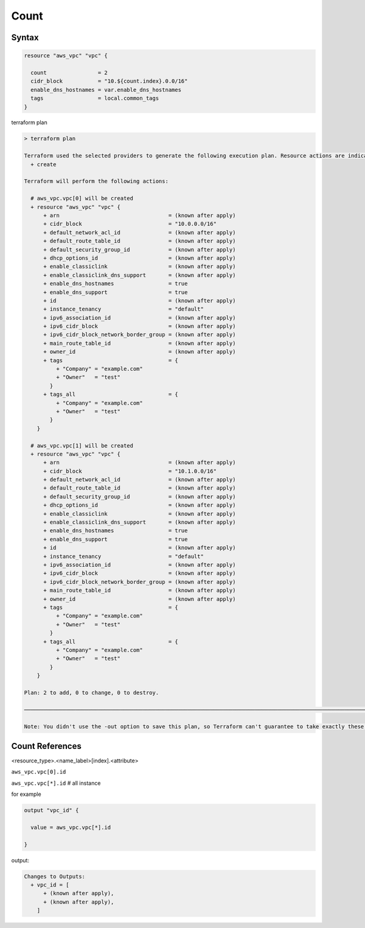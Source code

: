 Count
============


Syntax
-------------

.. code-block:: terraform

    resource "aws_vpc" "vpc" {

      count                = 2
      cidr_block           = "10.${count.index}.0.0/16"
      enable_dns_hostnames = var.enable_dns_hostnames
      tags                 = local.common_tags
    }

terraform plan

.. code-block:: bash

    > terraform plan

    Terraform used the selected providers to generate the following execution plan. Resource actions are indicated with the following symbols:
      + create

    Terraform will perform the following actions:

      # aws_vpc.vpc[0] will be created
      + resource "aws_vpc" "vpc" {
          + arn                                  = (known after apply)
          + cidr_block                           = "10.0.0.0/16"
          + default_network_acl_id               = (known after apply)
          + default_route_table_id               = (known after apply)
          + default_security_group_id            = (known after apply)
          + dhcp_options_id                      = (known after apply)
          + enable_classiclink                   = (known after apply)
          + enable_classiclink_dns_support       = (known after apply)
          + enable_dns_hostnames                 = true
          + enable_dns_support                   = true
          + id                                   = (known after apply)
          + instance_tenancy                     = "default"
          + ipv6_association_id                  = (known after apply)
          + ipv6_cidr_block                      = (known after apply)
          + ipv6_cidr_block_network_border_group = (known after apply)
          + main_route_table_id                  = (known after apply)
          + owner_id                             = (known after apply)
          + tags                                 = {
              + "Company" = "example.com"
              + "Owner"   = "test"
            }
          + tags_all                             = {
              + "Company" = "example.com"
              + "Owner"   = "test"
            }
        }

      # aws_vpc.vpc[1] will be created
      + resource "aws_vpc" "vpc" {
          + arn                                  = (known after apply)
          + cidr_block                           = "10.1.0.0/16"
          + default_network_acl_id               = (known after apply)
          + default_route_table_id               = (known after apply)
          + default_security_group_id            = (known after apply)
          + dhcp_options_id                      = (known after apply)
          + enable_classiclink                   = (known after apply)
          + enable_classiclink_dns_support       = (known after apply)
          + enable_dns_hostnames                 = true
          + enable_dns_support                   = true
          + id                                   = (known after apply)
          + instance_tenancy                     = "default"
          + ipv6_association_id                  = (known after apply)
          + ipv6_cidr_block                      = (known after apply)
          + ipv6_cidr_block_network_border_group = (known after apply)
          + main_route_table_id                  = (known after apply)
          + owner_id                             = (known after apply)
          + tags                                 = {
              + "Company" = "example.com"
              + "Owner"   = "test"
            }
          + tags_all                             = {
              + "Company" = "example.com"
              + "Owner"   = "test"
            }
        }

    Plan: 2 to add, 0 to change, 0 to destroy.

    ─────────────────────────────────────────────────────────────────────────────────────────────────────────────────────────────────────────────────────────────────────────────────────────────────────────────────────────────────────────────────────────────────────────────

    Note: You didn't use the -out option to save this plan, so Terraform can't guarantee to take exactly these actions if you run "terraform apply" now.


Count References
---------------------

<resource_type>.<name_label>[index].<attribute>


``aws_vpc.vpc[0].id``

``aws_vpc.vpc[*].id``   # all instance

for example

.. code-block:: terraform

    output "vpc_id" {
    
      value = aws_vpc.vpc[*].id

    }

output:

.. code-block:: bash

    Changes to Outputs:
      + vpc_id = [
          + (known after apply),
          + (known after apply),
        ]
